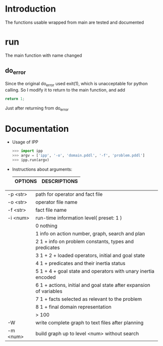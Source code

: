 * Introduction
  The functions usable wrapped from main are tested and documented
* run
  The main function with name changed
** do_error
   Since the original do_error used exit(1), which is unacceptable for python calling. So I modify it to return to the main function, and add
   #+BEGIN_SRC c
   return 1;
   #+END_SRC
   Just after returning from do_error
* Documentation
  - Usage of IPP
    #+BEGIN_SRC python
    >>> import ipp
    >>> argv = ['ipp', '-o', 'domain.pddl', '-f', 'problem.pddl']
    >>> ipp.run(argv)
    #+END_SRC
 
  - Instructions about arguments:
    
    | OPTIONS | DESCRIPTIONS |
    |---------+--------------|
  |  -p <str> |   path for operator and fact file|
  |  -o <str>  |  operator file name|
  | -f <str>   | fact file name|
  |  -i <num>   | run-time information level( preset: 1 )|
  | |0      nothing|
  ||1      info on action number, graph, search and plan|
  ||2      1 + info on problem constants, types and predicates|
  || 3      1 + 2 + loaded operators, initial and goal state|
  || 4      1 + predicates and their inertia status|
  || 5      1 + 4 + goal state and operators with unary inertia encoded|
  || 6      1 + actions, initial and goal state after expansion of variables|
  || 7      1 + facts selected as relevant to the problem|
  || 8      1 + final domain representation|
  || > 100     | 1 + various debugging information|
  | -W         | write complete graph to text files after planning|
  |-w <str>    |specify name for graph output files( preset: graph )|
  | -m <num>   | build graph up to level <num> without search|
  |-S          |don't do complete subset test in memoization|

          
